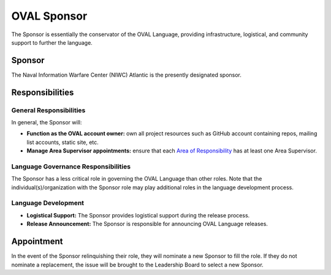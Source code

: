 .. _oval-sponsor:

OVAL Sponsor
============

The Sponsor is essentially the conservator of the OVAL Language, providing infrastructure, logistical, and community support to further the language.

Sponsor
-------

The Naval Information Warfare Center (NIWC) Atlantic is the presently designated sponsor.

Responsibilities
----------------

General Responsibilities
^^^^^^^^^^^^^^^^^^^^^^^^
In general, the Sponsor will:

* **Function as the OVAL account owner:** own all project resources such as GitHub account containing repos, mailing list accounts, static site, etc.
* **Manage Area Supervisor appointments:** ensure that each `Area of Responsibility <https://github.com/CISecurity/oval-governance-update/blob/master/process_artifacts/areas-of-responsibility.md>`_ has at least one Area Supervisor.

Language Governance Responsibilities
^^^^^^^^^^^^^^^^^^^^^^^^^^^^^^^^^^^^
The Sponsor has a less critical role in governing the OVAL Language than other roles. Note that the individual(s)/organization with the Sponsor role may play additional roles in the language development process.

Language Development
^^^^^^^^^^^^^^^^^^^^
* **Logistical Support:** The Sponsor provides logistical support during the release process.
* **Release Announcement:** The Sponsor is responsible for announcing OVAL Language releases.

Appointment
-----------

In the event of the Sponsor relinquishing their role, they will nominate a new Sponsor to fill the role. If they do not nominate a replacement, the issue will be brought to the Leadership Board to select a new Sponsor.
